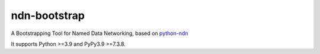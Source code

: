 ndn-bootstrap
=============

|Code Size|
|Release Badge|

A Bootstrapping Tool for Named Data Networking, based on python-ndn_

It supports Python >=3.9 and PyPy3.9 >=7.3.8.

.. |Code Size| image:: https://img.shields.io/github/languages/code-size/tianyuan129/ndn-bootstrap
    :target: https://github.com/tianyuan129/ndn-bootstrap
    :alt: Code Size

.. |Release Badge| image:: https://img.shields.io/pypi/v/ndn-bootstrap?label=release
    :target: https://pypi.org/project/ndn-bootstrap/
    :alt: Release Ver

.. _python-ndn: https://github.com/named-data/python-ndn

